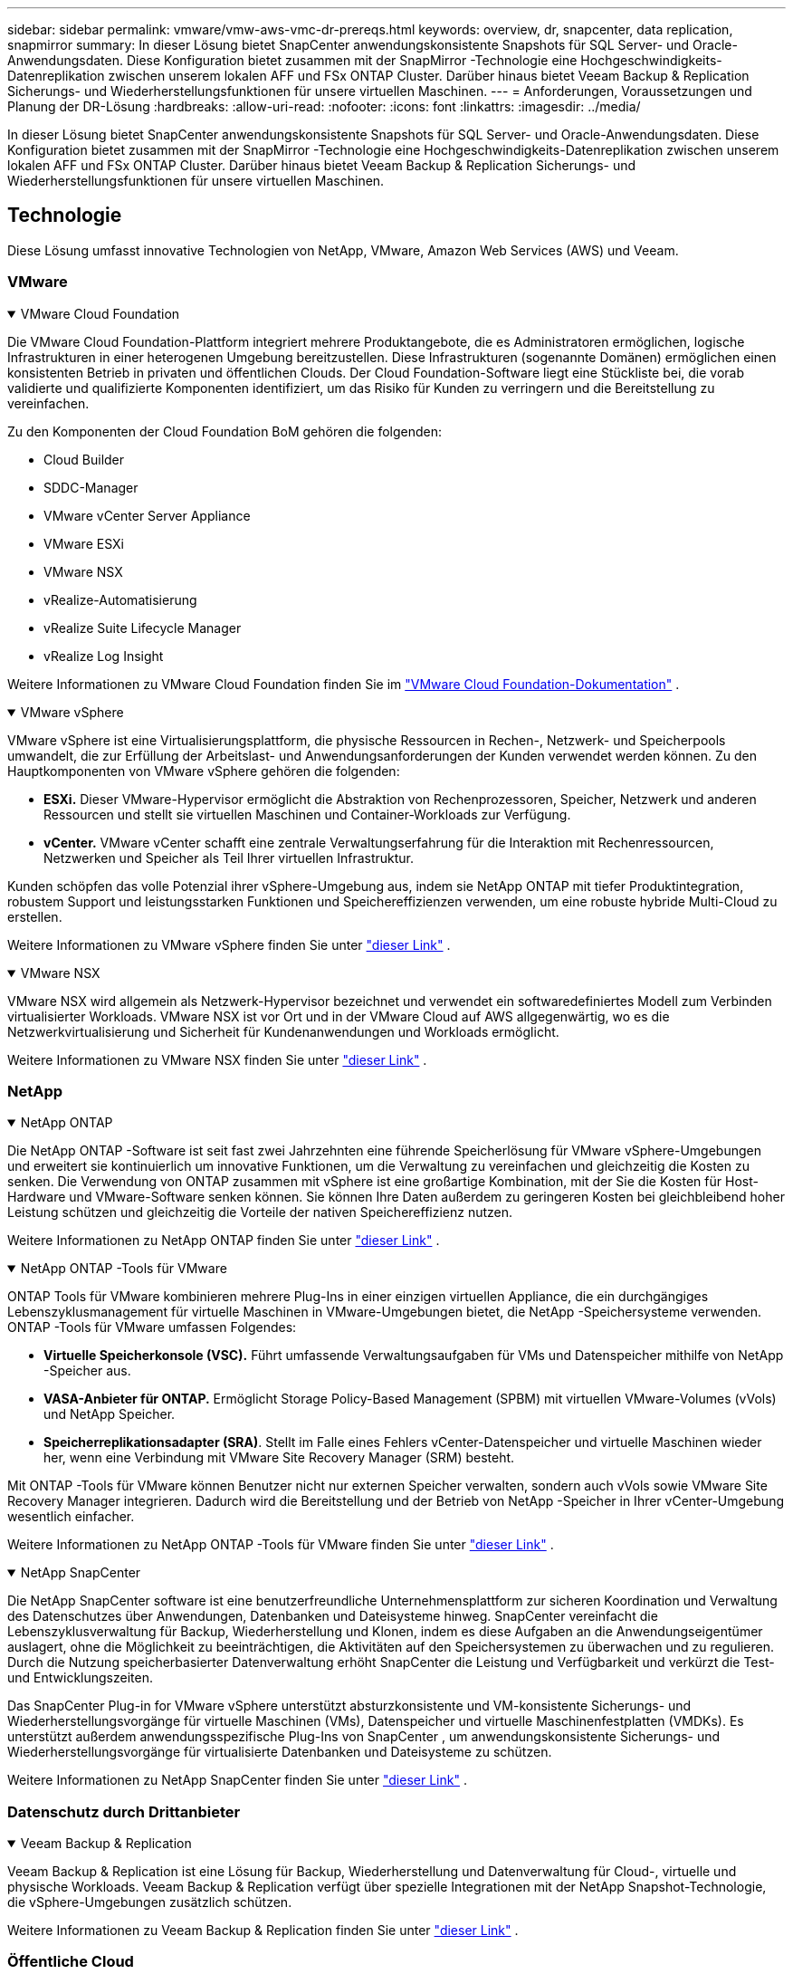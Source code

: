 ---
sidebar: sidebar 
permalink: vmware/vmw-aws-vmc-dr-prereqs.html 
keywords: overview, dr, snapcenter, data replication, snapmirror 
summary: In dieser Lösung bietet SnapCenter anwendungskonsistente Snapshots für SQL Server- und Oracle-Anwendungsdaten.  Diese Konfiguration bietet zusammen mit der SnapMirror -Technologie eine Hochgeschwindigkeits-Datenreplikation zwischen unserem lokalen AFF und FSx ONTAP Cluster.  Darüber hinaus bietet Veeam Backup & Replication Sicherungs- und Wiederherstellungsfunktionen für unsere virtuellen Maschinen. 
---
= Anforderungen, Voraussetzungen und Planung der DR-Lösung
:hardbreaks:
:allow-uri-read: 
:nofooter: 
:icons: font
:linkattrs: 
:imagesdir: ../media/


[role="lead"]
In dieser Lösung bietet SnapCenter anwendungskonsistente Snapshots für SQL Server- und Oracle-Anwendungsdaten.  Diese Konfiguration bietet zusammen mit der SnapMirror -Technologie eine Hochgeschwindigkeits-Datenreplikation zwischen unserem lokalen AFF und FSx ONTAP Cluster.  Darüber hinaus bietet Veeam Backup & Replication Sicherungs- und Wiederherstellungsfunktionen für unsere virtuellen Maschinen.



== Technologie

Diese Lösung umfasst innovative Technologien von NetApp, VMware, Amazon Web Services (AWS) und Veeam.



=== VMware

.VMware Cloud Foundation
[%collapsible%open]
====
Die VMware Cloud Foundation-Plattform integriert mehrere Produktangebote, die es Administratoren ermöglichen, logische Infrastrukturen in einer heterogenen Umgebung bereitzustellen.  Diese Infrastrukturen (sogenannte Domänen) ermöglichen einen konsistenten Betrieb in privaten und öffentlichen Clouds.  Der Cloud Foundation-Software liegt eine Stückliste bei, die vorab validierte und qualifizierte Komponenten identifiziert, um das Risiko für Kunden zu verringern und die Bereitstellung zu vereinfachen.

Zu den Komponenten der Cloud Foundation BoM gehören die folgenden:

* Cloud Builder
* SDDC-Manager
* VMware vCenter Server Appliance
* VMware ESXi
* VMware NSX
* vRealize-Automatisierung
* vRealize Suite Lifecycle Manager
* vRealize Log Insight


Weitere Informationen zu VMware Cloud Foundation finden Sie im https://docs.vmware.com/en/VMware-Cloud-Foundation/index.html["VMware Cloud Foundation-Dokumentation"^] .

====
.VMware vSphere
[%collapsible%open]
====
VMware vSphere ist eine Virtualisierungsplattform, die physische Ressourcen in Rechen-, Netzwerk- und Speicherpools umwandelt, die zur Erfüllung der Arbeitslast- und Anwendungsanforderungen der Kunden verwendet werden können.  Zu den Hauptkomponenten von VMware vSphere gehören die folgenden:

* *ESXi.*  Dieser VMware-Hypervisor ermöglicht die Abstraktion von Rechenprozessoren, Speicher, Netzwerk und anderen Ressourcen und stellt sie virtuellen Maschinen und Container-Workloads zur Verfügung.
* *vCenter.*  VMware vCenter schafft eine zentrale Verwaltungserfahrung für die Interaktion mit Rechenressourcen, Netzwerken und Speicher als Teil Ihrer virtuellen Infrastruktur.


Kunden schöpfen das volle Potenzial ihrer vSphere-Umgebung aus, indem sie NetApp ONTAP mit tiefer Produktintegration, robustem Support und leistungsstarken Funktionen und Speichereffizienzen verwenden, um eine robuste hybride Multi-Cloud zu erstellen.

Weitere Informationen zu VMware vSphere finden Sie unter https://docs.vmware.com/en/VMware-vSphere/index.html["dieser Link"^] .

====
.VMware NSX
[%collapsible%open]
====
VMware NSX wird allgemein als Netzwerk-Hypervisor bezeichnet und verwendet ein softwaredefiniertes Modell zum Verbinden virtualisierter Workloads.  VMware NSX ist vor Ort und in der VMware Cloud auf AWS allgegenwärtig, wo es die Netzwerkvirtualisierung und Sicherheit für Kundenanwendungen und Workloads ermöglicht.

Weitere Informationen zu VMware NSX finden Sie unter https://docs.vmware.com/en/VMware-NSX-T-Data-Center/index.html["dieser Link"^] .

====


=== NetApp

.NetApp ONTAP
[%collapsible%open]
====
Die NetApp ONTAP -Software ist seit fast zwei Jahrzehnten eine führende Speicherlösung für VMware vSphere-Umgebungen und erweitert sie kontinuierlich um innovative Funktionen, um die Verwaltung zu vereinfachen und gleichzeitig die Kosten zu senken. Die Verwendung von ONTAP zusammen mit vSphere ist eine großartige Kombination, mit der Sie die Kosten für Host-Hardware und VMware-Software senken können.  Sie können Ihre Daten außerdem zu geringeren Kosten bei gleichbleibend hoher Leistung schützen und gleichzeitig die Vorteile der nativen Speichereffizienz nutzen.

Weitere Informationen zu NetApp ONTAP finden Sie unter https://docs.vmware.com/en/VMware-Cloud-on-AWS/index.html["dieser Link"^] .

====
.NetApp ONTAP -Tools für VMware
[%collapsible%open]
====
ONTAP Tools für VMware kombinieren mehrere Plug-Ins in einer einzigen virtuellen Appliance, die ein durchgängiges Lebenszyklusmanagement für virtuelle Maschinen in VMware-Umgebungen bietet, die NetApp -Speichersysteme verwenden.  ONTAP -Tools für VMware umfassen Folgendes:

* *Virtuelle Speicherkonsole (VSC).*  Führt umfassende Verwaltungsaufgaben für VMs und Datenspeicher mithilfe von NetApp -Speicher aus.
* *VASA-Anbieter für ONTAP.*  Ermöglicht Storage Policy-Based Management (SPBM) mit virtuellen VMware-Volumes (vVols) und NetApp Speicher.
* *Speicherreplikationsadapter (SRA)*.  Stellt im Falle eines Fehlers vCenter-Datenspeicher und virtuelle Maschinen wieder her, wenn eine Verbindung mit VMware Site Recovery Manager (SRM) besteht.


Mit ONTAP -Tools für VMware können Benutzer nicht nur externen Speicher verwalten, sondern auch vVols sowie VMware Site Recovery Manager integrieren.  Dadurch wird die Bereitstellung und der Betrieb von NetApp -Speicher in Ihrer vCenter-Umgebung wesentlich einfacher.

Weitere Informationen zu NetApp ONTAP -Tools für VMware finden Sie unter https://docs.netapp.com/us-en/ontap-tools-vmware-vsphere/index.html["dieser Link"^] .

====
.NetApp SnapCenter
[%collapsible%open]
====
Die NetApp SnapCenter software ist eine benutzerfreundliche Unternehmensplattform zur sicheren Koordination und Verwaltung des Datenschutzes über Anwendungen, Datenbanken und Dateisysteme hinweg. SnapCenter vereinfacht die Lebenszyklusverwaltung für Backup, Wiederherstellung und Klonen, indem es diese Aufgaben an die Anwendungseigentümer auslagert, ohne die Möglichkeit zu beeinträchtigen, die Aktivitäten auf den Speichersystemen zu überwachen und zu regulieren.  Durch die Nutzung speicherbasierter Datenverwaltung erhöht SnapCenter die Leistung und Verfügbarkeit und verkürzt die Test- und Entwicklungszeiten.

Das SnapCenter Plug-in for VMware vSphere unterstützt absturzkonsistente und VM-konsistente Sicherungs- und Wiederherstellungsvorgänge für virtuelle Maschinen (VMs), Datenspeicher und virtuelle Maschinenfestplatten (VMDKs).  Es unterstützt außerdem anwendungsspezifische Plug-Ins von SnapCenter , um anwendungskonsistente Sicherungs- und Wiederherstellungsvorgänge für virtualisierte Datenbanken und Dateisysteme zu schützen.

Weitere Informationen zu NetApp SnapCenter finden Sie unter https://docs.netapp.com/us-en/snapcenter/["dieser Link"^] .

====


=== Datenschutz durch Drittanbieter

.Veeam Backup & Replication
[%collapsible%open]
====
Veeam Backup & Replication ist eine Lösung für Backup, Wiederherstellung und Datenverwaltung für Cloud-, virtuelle und physische Workloads.  Veeam Backup & Replication verfügt über spezielle Integrationen mit der NetApp Snapshot-Technologie, die vSphere-Umgebungen zusätzlich schützen.

Weitere Informationen zu Veeam Backup & Replication finden Sie unter https://www.veeam.com/vm-backup-recovery-replication-software.html["dieser Link"^] .

====


=== Öffentliche Cloud

.AWS-Identitäts- und Zugriffsverwaltung
[%collapsible%open]
====
AWS-Umgebungen enthalten eine große Vielfalt an Produkten, darunter Rechenleistung, Speicher, Datenbank, Netzwerk, Analyse und vieles mehr, um geschäftliche Herausforderungen zu lösen.  Unternehmen müssen in der Lage sein, festzulegen, wer zum Zugriff auf diese Produkte, Dienste und Ressourcen berechtigt ist.  Ebenso wichtig ist es, festzulegen, unter welchen Bedingungen Benutzer Konfigurationen manipulieren, ändern oder hinzufügen dürfen.

AWS Identity and Access Management (AIM) bietet eine sichere Kontrollebene für die Verwaltung des Zugriffs auf AWS-Dienste und -Produkte.  Richtig konfigurierte Benutzer, Zugriffsschlüssel und Berechtigungen ermöglichen die Bereitstellung von VMware Cloud auf AWS und Amazon FSx.

Weitere Informationen zu AIM finden Sie unter https://docs.aws.amazon.com/iam/index.html["dieser Link"^] .

====
.VMware Cloud auf AWS
[%collapsible%open]
====
VMware Cloud auf AWS bringt die SDDC-Software der Enterprise-Klasse von VMware in die AWS Cloud mit optimiertem Zugriff auf native AWS-Dienste.  VMware Cloud on AWS basiert auf der VMware Cloud Foundation und integriert die Rechen-, Speicher- und Netzwerkvirtualisierungsprodukte von VMware (VMware vSphere, VMware vSAN und VMware NSX) zusammen mit der VMware vCenter Server-Verwaltung, die für die Ausführung auf einer dedizierten, elastischen Bare-Metal-AWS-Infrastruktur optimiert ist.

Weitere Informationen zu VMware Cloud on AWS finden Sie unter https://docs.vmware.com/en/VMware-Cloud-on-AWS/index.html["dieser Link"^] .

====
.Amazon FSx ONTAP
[%collapsible%open]
====
Amazon FSx ONTAP ist ein voll funktionsfähiges und vollständig verwaltetes ONTAP System, das als nativer AWS-Service verfügbar ist.  Es basiert auf NetApp ONTAP und bietet vertraute Funktionen sowie die Einfachheit eines vollständig verwalteten Cloud-Dienstes.

Amazon FSx ONTAP bietet Multiprotokoll-Unterstützung für eine Vielzahl von Rechentypen, einschließlich VMware in der öffentlichen Cloud oder vor Ort.  Amazon FSx ONTAP ist heute für Anwendungsfälle mit Gastverbindung und NFS-Datenspeicher in der technischen Vorschau verfügbar und ermöglicht Unternehmen, vertraute Funktionen aus ihren lokalen Umgebungen und in der Cloud zu nutzen.

Weitere Informationen zu Amazon FSx ONTAP finden Sie unter https://aws.amazon.com/fsx/netapp-ontap/["dieser Link"] .

====


== Übersicht – Notfallwiederherstellung für mit AWS-Gastspeicher verbundene Speicher

Dieser Abschnitt enthält Anweisungen, die Benutzern dabei helfen, ihre lokalen und Cloud-Umgebungen für die Verwendung mit NetApp und VMware zu überprüfen, zu konfigurieren und zu validieren.  Insbesondere konzentriert sich diese Lösung auf den Anwendungsfall mit VMware-Gastverbindungen mit ONTAP AFF vor Ort und VMware Cloud und AWS FSx ONTAP für die Cloud.  Diese Lösung wird anhand von zwei Anwendungen demonstriert: Oracle und MS SQL in einem Notfallwiederherstellungsszenario.

.Fähigkeiten und Kenntnisse
[%collapsible%open]
====
Für den Zugriff auf Google Cloud NetApp Volumes für AWS sind die folgenden Kenntnisse und Informationen erforderlich:

* Zugriff auf und Kenntnisse über Ihre lokale VMware- und ONTAP -Umgebung.
* Zugriff auf und Kenntnisse zu VMware Cloud und AWS.
* Zugriff auf und Kenntnisse über AWS und Amazon FSx ONTAP.
* Kenntnisse Ihrer SDDC- und AWS-Ressourcen.
* Kenntnisse über die Netzwerkkonnektivität zwischen Ihren lokalen und Cloud-Ressourcen.
* Praktische Kenntnisse von Notfallwiederherstellungsszenarien.
* Praktische Kenntnisse der auf VMware bereitgestellten Anwendungen.


====
.Verwaltung
[%collapsible%open]
====
Unabhängig davon, ob Benutzer und Administratoren mit Ressourcen vor Ort oder in der Cloud interagieren, müssen sie die Möglichkeit und die Berechtigungen haben, diese Ressourcen entsprechend ihren Berechtigungen dort bereitzustellen, wo sie sie benötigen.  Das Zusammenspiel Ihrer Rollen und Berechtigungen für Ihre lokalen Systeme, einschließlich ONTAP und VMware, und Ihrer Cloud-Ressourcen, einschließlich VMware Cloud und AWS, ist für eine erfolgreiche Hybrid-Cloud-Bereitstellung von größter Bedeutung.

Die folgenden Verwaltungsaufgaben müssen vorhanden sein, um eine DR-Lösung mit VMware und ONTAP vor Ort und VMware Cloud auf AWS und FSx ONTAP zu erstellen.

* Rollen und Konten, die die Bereitstellung der folgenden Funktionen ermöglichen:
+
** ONTAP Speicherressourcen
** VMware-VMs, Datenspeicher usw.
** AWS VPC und Sicherheitsgruppen


* Bereitstellung einer lokalen VMware-Umgebung und ONTAP
* VMware Cloud-Umgebung
* Ein Amazon für FSx ONTAP -Dateisystem
* Konnektivität zwischen Ihrer lokalen Umgebung und AWS
* Konnektivität für Ihr AWS VPC


====
.Vor Ort
[%collapsible%open]
====
Die virtuelle VMware-Umgebung umfasst die Lizenzierung von ESXi-Hosts, VMware vCenter Server, NSX-Netzwerken und anderen Komponenten, wie in der folgenden Abbildung zu sehen ist.  Alle sind unterschiedlich lizenziert und es ist wichtig zu verstehen, wie die zugrunde liegenden Komponenten die verfügbare lizenzierte Kapazität verbrauchen.

image:dr-vmc-aws-002.png["Abbildung, die einen Eingabe-/Ausgabedialog zeigt oder schriftlichen Inhalt darstellt"]

.ESXi-Hosts
[%collapsible%open]
=====
Compute-Hosts in einer VMware-Umgebung werden mit ESXi bereitgestellt.  Bei Lizenzierung mit vSphere auf verschiedenen Kapazitätsstufen können virtuelle Maschinen die physischen CPUs auf jedem Host und die entsprechenden berechtigten Funktionen nutzen.

=====
.VMware vCenter
[%collapsible%open]
=====
Die Verwaltung von ESXi-Hosts und -Speicher ist eine der vielen Funktionen, die dem VMware-Administrator mit vCenter Server zur Verfügung stehen.  Ab VMware vCenter 7.0 sind je nach Lizenz drei Editionen von VMware vCenter verfügbar:

* vCenter Server Essentials
* vCenter Server Foundation
* vCenter Server Standard


=====
.VMware NSX
[%collapsible%open]
=====
VMware NSX bietet Administratoren die erforderliche Flexibilität, um erweiterte Funktionen zu aktivieren.  Die Funktionen werden abhängig von der lizenzierten Version der NSX-T Edition aktiviert:

* Professional
* Fortschrittlich
* Enterprise Plus
* Außenstelle/Zweigstelle


=====
.NetApp ONTAP
[%collapsible%open]
=====
Die Lizenzierung mit NetApp ONTAP bezieht sich darauf, wie Administratoren Zugriff auf verschiedene Funktionen und Features innerhalb des NetApp -Speichers erhalten.  Eine Lizenz ist eine Aufzeichnung einer oder mehrerer Softwareberechtigungen.  Durch die Installation von Lizenzschlüsseln, auch Lizenzcodes genannt, können Sie bestimmte Funktionen oder Dienste auf Ihrem Speichersystem nutzen.  Beispielsweise unterstützt ONTAP über die Lizenzierung alle wichtigen Industriestandard-Clientprotokolle (NFS, SMB, FC, FCoE, iSCSI und NVMe/FC).

Data ONTAP -Funktionslizenzen werden als Pakete ausgegeben, die jeweils mehrere Funktionen oder eine einzelne Funktion enthalten.  Für ein Paket ist ein Lizenzschlüssel erforderlich. Durch die Installation des Schlüssels können Sie auf alle Funktionen des Pakets zugreifen.

Es gibt folgende Lizenztypen:

* *Node-Locked-Lizenz.*  Durch die Installation einer knotengebundenen Lizenz wird ein Knoten zum Zugriff auf die lizenzierte Funktionalität berechtigt.  Damit der Cluster die lizenzierte Funktionalität nutzen kann, muss mindestens ein Knoten für die Funktionalität lizenziert sein.
* *Master-/Standortlizenz.*  Eine Master- oder Site-Lizenz ist nicht an eine bestimmte Systemseriennummer gebunden.  Wenn Sie eine Site-Lizenz installieren, haben alle Knoten im Cluster Anspruch auf die lizenzierte Funktionalität.
* *Demo-/temporäre Lizenz.*  Eine Demo- oder temporäre Lizenz läuft nach einer bestimmten Zeit ab.  Mit dieser Lizenz können Sie bestimmte Softwarefunktionen testen, ohne eine Berechtigung erwerben zu müssen.
* *Kapazitätslizenz (nur ONTAP Select und FabricPool ).*  Eine ONTAP Select Instanz wird entsprechend der Datenmenge lizenziert, die der Benutzer verwalten möchte.  Ab ONTAP 9.4 erfordert FabricPool eine Kapazitätslizenz für die Verwendung mit einer Speicherebene eines Drittanbieters (z. B. AWS).


=====
.NetApp SnapCenter
[%collapsible%open]
=====
SnapCenter erfordert mehrere Lizenzen, um Datenschutzvorgänge zu ermöglichen.  Die Art der SnapCenter -Lizenzen, die Sie installieren, hängt von Ihrer Speicherumgebung und den Funktionen ab, die Sie verwenden möchten.  Die SnapCenter Standard-Lizenz schützt Anwendungen, Datenbanken, Dateisysteme und virtuelle Maschinen.  Bevor Sie SnapCenter ein Speichersystem hinzufügen, müssen Sie eine oder mehrere SnapCenter -Lizenzen installieren.

Um den Schutz von Anwendungen, Datenbanken, Dateisystemen und virtuellen Maschinen zu ermöglichen, müssen Sie entweder eine Controller-basierte Standardlizenz auf Ihrem FAS oder AFF Speichersystem oder eine kapazitätsbasierte Standardlizenz auf Ihren ONTAP Select und Cloud Volumes ONTAP Plattformen installiert haben.

Beachten Sie die folgenden SnapCenter Backup-Voraussetzungen für diese Lösung:

* Ein Volume und eine SMB-Freigabe, die auf dem lokalen ONTAP System erstellt wurden, um die gesicherten Datenbank- und Konfigurationsdateien zu finden.
* Eine SnapMirror -Beziehung zwischen dem lokalen ONTAP -System und FSx oder CVO im AWS-Konto.  Wird zum Transportieren des Snapshots verwendet, der die gesicherte SnapCenter -Datenbank und Konfigurationsdateien enthält.
* Im Cloud-Konto installierter Windows Server, entweder auf einer EC2-Instanz oder auf einer VM im VMware Cloud SDDC.
* SnapCenter ist auf der Windows EC2-Instanz oder VM in VMware Cloud installiert.


=====
.MS SQL
[%collapsible%open]
=====
Im Rahmen dieser Lösungsvalidierung verwenden wir MS SQL, um die Notfallwiederherstellung zu demonstrieren.

Weitere Informationen zu Best Practices mit MS SQL und NetApp ONTAP finden Sie unter https://www.netapp.com/media/8585-tr4590.pdf["dieser Link"^] .

=====
.Orakel
[%collapsible%open]
=====
Im Rahmen dieser Lösungsvalidierung verwenden wir ORACLE, um die Notfallwiederherstellung zu demonstrieren.  Weitere Informationen zu Best Practices mit ORACLE und NetApp ONTAP finden Sie unter https://docs.netapp.com/us-en/ontap-apps-dbs/oracle/oracle-overview.html["dieser Link"^] .

=====
.Veeam
[%collapsible%open]
=====
Im Rahmen dieser Lösungsvalidierung verwenden wir Veeam, um die Notfallwiederherstellung zu demonstrieren.  Weitere Informationen zu Best Practices mit Veeam und NetApp ONTAP finden Sie unter https://www.veeam.com/wp-netapp-configuration-best-practices-guide.html["dieser Link"^] .

=====
====
.Wolke
[%collapsible%open]
====
.AWS
[%collapsible%open]
=====
Sie müssen in der Lage sein, die folgenden Aufgaben auszuführen:

* Stellen Sie Domänendienste bereit und konfigurieren Sie sie.
* Stellen Sie FSx ONTAP gemäß den Anwendungsanforderungen in einer bestimmten VPC bereit.
* Konfigurieren Sie VMware Cloud auf dem AWS Compute-Gateway, um Datenverkehr von FSx ONTAP zuzulassen.
* Konfigurieren Sie eine AWS-Sicherheitsgruppe, um die Kommunikation zwischen den VMware Cloud on AWS-Subnetzen und den AWS VPC-Subnetzen zu ermöglichen, in denen der FSx ONTAP -Dienst bereitgestellt wird.


=====
.VMware Cloud
[%collapsible%open]
=====
Sie müssen in der Lage sein, die folgenden Aufgaben auszuführen:

* Konfigurieren Sie das VMware Cloud on AWS SDDC.


=====
.Cloud Manager-Kontoüberprüfung
[%collapsible%open]
=====
Sie müssen in der Lage sein, Ressourcen mit NetApp Cloud Manager bereitzustellen.  Um zu überprüfen, ob dies möglich ist, führen Sie die folgenden Aufgaben aus:

* https://docs.netapp.com/us-en/bluexp-setup-admin/concept-modes.html["Registrieren Sie sich für Cloud Central"^]falls Sie das nicht bereits getan haben.
* https://docs.netapp.com/us-en/cloud-manager-setup-admin/task-logging-in.html["Melden Sie sich bei Cloud Manager an"^] .
* https://docs.netapp.com/us-en/cloud-manager-setup-admin/task-setting-up-netapp-accounts.html["Arbeitsbereiche und Benutzer einrichten"^] .
* https://docs.netapp.com/us-en/cloud-manager-setup-admin/concept-connectors.html["Erstellen eines Connectors"^] .


=====
.Amazon FSx ONTAP
[%collapsible%open]
=====
Nachdem Sie ein AWS-Konto haben, müssen Sie in der Lage sein, die folgende Aufgabe auszuführen:

* Erstellen Sie einen IAM-Administratorbenutzer, der Amazon FSx für das NetApp ONTAP Dateisystem bereitstellen kann.


=====
====
.Konfigurationsvoraussetzungen
[%collapsible%open]
====
Angesichts der unterschiedlichen Topologien der Kunden konzentriert sich dieser Abschnitt auf die Ports, die für die Kommunikation zwischen lokalen und Cloud-Ressourcen erforderlich sind.

.Erforderliche Ports und Firewall-Überlegungen
[%collapsible%open]
=====
In den folgenden Tabellen werden die Ports beschrieben, die in Ihrer gesamten Infrastruktur aktiviert werden müssen.

Eine umfassendere Liste der erforderlichen Ports für die Veeam Backup & Replication-Software finden Sie hier: https://helpcenter.veeam.com/docs/backup/vsphere/used_ports.html?zoom_highlight=port+requirements&ver=110["dieser Link"^] .

Eine umfassendere Liste der Portanforderungen für SnapCenter finden Sie unter https://docs.netapp.com/ocsc-41/index.jsp?topic=%2Fcom.netapp.doc.ocsc-isg%2FGUID-6B5E4464-FE9A-4D2A-B526-E6F4298C9550.html["dieser Link"^] .

In der folgenden Tabelle sind die Veeam-Portanforderungen für Microsoft Windows Server aufgeführt.

|===
| Aus | Zu | Protokoll | Hafen | Hinweise 


| Sicherungsserver | Microsoft Windows Server | TCP | 445 | Für die Bereitstellung von Veeam Backup & Replication-Komponenten ist ein Port erforderlich. 


| Sicherungsproxy |  | TCP | 6160 | Vom Veeam Installer Service verwendeter Standardport. 


| Sicherungsrepository |  | TCP | 2500 bis 3500 | Standardmäßiger Portbereich, der als Datenübertragungskanäle und zum Sammeln von Protokolldateien verwendet wird. 


| Mount-Server |  | TCP | 6162 | Vom Veeam Data Mover verwendeter Standardport. 
|===

NOTE: Für jede TCP-Verbindung, die ein Job verwendet, wird ein Port aus diesem Bereich zugewiesen.

In der folgenden Tabelle sind die Veeam-Portanforderungen für Linux-Server aufgeführt.

|===
| Aus | Zu | Protokoll | Hafen | Hinweise 


| Sicherungsserver | Linux-Server | TCP | 22 | Port, der als Steuerkanal von der Konsole zum Linux-Zielhost verwendet wird. 


|  |  | TCP | 6162 | Vom Veeam Data Mover verwendeter Standardport. 


|  |  | TCP | 2500 bis 3500 | Standardmäßiger Portbereich, der als Datenübertragungskanäle und zum Sammeln von Protokolldateien verwendet wird. 
|===

NOTE: Für jede TCP-Verbindung, die ein Job verwendet, wird ein Port aus diesem Bereich zugewiesen.

In der folgenden Tabelle sind die Portanforderungen für den Veeam Backup Server aufgeführt.

|===
| Aus | Zu | Protokoll | Hafen | Hinweise 


| Sicherungsserver | vCenter Server | HTTPS, TCP | 443 | Standardport für Verbindungen zum vCenter Server.  Port, der als Steuerkanal von der Konsole zum Linux-Zielhost verwendet wird. 


|  | Microsoft SQL Server, der die Konfigurationsdatenbank von Veeam Backup & Replication hostet | TCP | 1443 | Für die Kommunikation mit Microsoft SQL Server verwendeter Port, auf dem die Konfigurationsdatenbank von Veeam Backup & Replication bereitgestellt wird (wenn Sie eine Standardinstanz von Microsoft SQL Server verwenden). 


|  | DNS-Server mit Namensauflösung aller Backup-Server | TCP | 3389 | Für die Kommunikation mit dem DNS-Server verwendeter Port 
|===

NOTE: Wenn Sie vCloud Director verwenden, stellen Sie sicher, dass Sie Port 443 auf den zugrunde liegenden vCenter-Servern öffnen.

In der folgenden Tabelle sind die Portanforderungen für den Veeam Backup Proxy aufgeführt.

|===
| Aus | Zu | Protokoll | Hafen | Hinweise 


| Sicherungsserver | Sicherungsproxy | TCP | 6210 | Vom Veeam Backup VSS Integration Service verwendeter Standardport zum Erstellen eines VSS-Snapshots während der SMB-Dateifreigabesicherung. 


| Sicherungsproxy | vCenter Server | TCP | 1443 | Standardport des VMware-Webdienstes, der in den vCenter-Einstellungen angepasst werden kann. 
|===
In der folgenden Tabelle sind die Portanforderungen für SnapCenter aufgeführt.

|===
| Anschlusstyp | Protokoll | Hafen | Hinweise 


| SnapCenter -Verwaltungsport | HTTPS | 8146 | Dieser Port wird für die Kommunikation zwischen dem SnapCenter -Client (dem SnapCenter -Benutzer) und dem SnapCenter Server verwendet.  Wird auch für die Kommunikation von den Plug-In-Hosts zum SnapCenter -Server verwendet. 


| SnapCenter SMCore-Kommunikationsport | HTTPS | 8043 | Dieser Port wird für die Kommunikation zwischen dem SnapCenter Server und den Hosts verwendet, auf denen die SnapCenter Plug-Ins installiert sind. 


| Windows-Plug-In-Hosts, Installation | TCP | 135, 445 | Diese Ports werden für die Kommunikation zwischen dem SnapCenter Server und dem Host verwendet, auf dem das Plug-In installiert wird.  Die Anschlüsse können nach der Installation geschlossen werden.  Darüber hinaus durchsucht Windows Instrumentation Services die Ports 49152 bis 65535, die geöffnet sein müssen. 


| Linux-Plug-in-Hosts, Installation | SSH | 22 | Diese Ports werden für die Kommunikation zwischen dem SnapCenter Server und dem Host verwendet, auf dem das Plug-In installiert wird.  Die Ports werden von SnapCenter verwendet, um Binärdateien von Plug-in-Paketen auf Linux-Plug-in-Hosts zu kopieren. 


| SnapCenter Plug-Ins-Paket für Windows/Linux | HTTPS | 8145 | Dieser Port wird für die Kommunikation zwischen SMCore und Hosts verwendet, auf denen die SnapCenter Plug-Ins installiert sind. 


| VMware vSphere vCenter Server-Port | HTTPS | 443 | Dieser Port wird für die Kommunikation zwischen dem SnapCenter -Plug-in für VMware vSphere und dem vCenter-Server verwendet. 


| SnapCenter -Plug-in für Vmware vSphere-Port | HTTPS | 8144 | Dieser Port wird für die Kommunikation vom vCenter vSphere-Webclient und vom SnapCenter -Server verwendet. 
|===
=====
====


== Vernetzung

Diese Lösung erfordert eine erfolgreiche Kommunikation vom lokalen ONTAP -Cluster zu den Netzwerkadressen des AWS FSx ONTAP Interconnect-Clusters, um NetApp SyncMirror -Vorgänge durchzuführen.  Außerdem muss ein Veeam-Backup-Server Zugriff auf einen AWS S3-Bucket haben.  Anstatt den Internettransport zu verwenden, kann eine vorhandene VPN- oder Direct Connect-Verbindung als private Verbindung zu einem S3-Bucket verwendet werden.

.Vor Ort
[%collapsible%open]
====
ONTAP unterstützt alle wichtigen Speicherprotokolle, die für die Virtualisierung verwendet werden, einschließlich iSCSI, Fibre Channel (FC), Fibre Channel over Ethernet (FCoE) oder Non-Volatile Memory Express over Fibre Channel (NVMe/FC) für SAN-Umgebungen.  ONTAP unterstützt auch NFS (v3 und v4.1) und SMB oder S3 für Gastverbindungen.  Sie können frei wählen, was für Ihre Umgebung am besten geeignet ist, und Sie können Protokolle nach Bedarf auf einem einzigen System kombinieren.  Sie können beispielsweise die allgemeine Nutzung von NFS-Datenspeichern mit einigen iSCSI-LUNs oder Gastfreigaben erweitern.

Diese Lösung nutzt NFS-Datenspeicher für lokale Datenspeicher für Gast-VMDKs und sowohl iSCSI als auch NFS für Gastanwendungsdaten.

.Client-Netzwerke
[%collapsible%open]
=====
VMkernel-Netzwerkports und softwaredefinierte Netzwerke bieten Konnektivität für ESXi-Hosts und ermöglichen ihnen die Kommunikation mit Elementen außerhalb der VMware-Umgebung.  Die Konnektivität hängt vom Typ der verwendeten VMkernel-Schnittstellen ab.

Für diese Lösung wurden die folgenden VMkernel-Schnittstellen konfiguriert:

* Management
* vMotion
* NFS
* iSCSI


=====
.Bereitgestellte Speichernetzwerke
[%collapsible%open]
=====
Eine LIF (logische Schnittstelle) stellt einen Netzwerkzugriffspunkt zu einem Knoten im Cluster dar.  Dies ermöglicht die Kommunikation mit den virtuellen Speichermaschinen, auf denen die von den Clients aufgerufenen Daten gespeichert sind.  Sie können LIFs auf Ports konfigurieren, über die der Cluster Kommunikationen über das Netzwerk sendet und empfängt.

Für diese Lösung werden LIFs für die folgenden Speicherprotokolle konfiguriert:

* NFS
* iSCSI


=====
====
.Cloud-Konnektivitätsoptionen
[%collapsible%open]
====
Kunden haben viele Optionen, wenn sie ihre lokale Umgebung mit Cloud-Ressourcen verbinden, einschließlich der Bereitstellung von VPN- oder Direct Connect-Topologien.

.Virtuelles privates Netzwerk (VPN)
[%collapsible%open]
=====
VPNs (Virtual Private Networks) werden häufig verwendet, um einen sicheren IPSec-Tunnel mit internetbasierten oder privaten MPLS-Netzwerken zu erstellen.  Ein VPN lässt sich leicht einrichten, allerdings mangelt es ihm an Zuverlässigkeit (wenn es internetbasiert ist) und Geschwindigkeit.  Der Endpunkt kann am AWS VPC oder am VMware Cloud SDDC beendet werden.  Für diese Notfallwiederherstellungslösung haben wir vom lokalen Netzwerk aus eine Verbindung zu AWS FSx ONTAP hergestellt.  Daher kann es am AWS VPC (Virtual Private Gateway oder Transit Gateway) beendet werden, an dem FSx ONTAP angeschlossen ist.

Die VPN-Einrichtung kann routen- oder richtlinienbasiert erfolgen.  Bei einem routenbasierten Setup tauschen die Endpunkte die Routen automatisch aus und das Setup lernt die Route zu den neu erstellten Subnetzen.  Bei einer richtlinienbasierten Einrichtung müssen Sie die lokalen und Remote-Subnetze definieren und die Routen aktualisieren, wenn neue Subnetze hinzugefügt werden und ihnen die Kommunikation im IPSec-Tunnel gestattet wird.


NOTE: Wenn der IPSec-VPN-Tunnel nicht auf dem Standard-Gateway erstellt wird, müssen Remote-Netzwerkrouten über den lokalen VPN-Tunnelendpunkt in Routentabellen definiert werden.

Die folgende Abbildung zeigt typische VPN-Verbindungsoptionen.

image:dr-vmc-aws-003.png["Abbildung, die einen Eingabe-/Ausgabedialog zeigt oder schriftlichen Inhalt darstellt"]

=====
.Direktverbindung
[%collapsible%open]
=====
Direct Connect bietet eine dedizierte Verbindung zum AWS-Netzwerk.  Dedizierte Verbindungen erstellen Links zu AWS über einen 1-Gbit/s-, 10-Gbit/s- oder 100-Gbit/s-Ethernet-Port.  AWS Direct Connect-Partner stellen gehostete Verbindungen über vordefinierte Netzwerkverbindungen zwischen sich und AWS bereit und sind von 50 Mbit/s bis zu 10 Gbit/s verfügbar.  Standardmäßig ist der Datenverkehr unverschlüsselt.  Es stehen jedoch Optionen zur Verfügung, um den Datenverkehr mit MACsec oder IPsec zu sichern.  MACsec bietet Layer-2-Verschlüsselung, während IPsec Layer-3-Verschlüsselung bietet.  MACsec bietet mehr Sicherheit, indem es verbirgt, welche Geräte kommunizieren.

Kunden müssen ihre Router-Ausrüstung an einem AWS Direct Connect-Standort haben.  Um dies einzurichten, können Sie mit dem AWS Partner Network (APN) zusammenarbeiten.  Zwischen diesem Router und dem AWS-Router wird eine physische Verbindung hergestellt.  Um den Zugriff auf FSx ONTAP auf VPC zu ermöglichen, benötigen Sie entweder eine private virtuelle Schnittstelle oder eine virtuelle Transitschnittstelle von Direct Connect zu einer VPC.  Bei einer privaten virtuellen Schnittstelle ist die Skalierbarkeit der Direct Connect-Verbindung zur VPC eingeschränkt.

Die folgende Abbildung zeigt die Optionen der Direct Connect-Schnittstelle.

image:dr-vmc-aws-004.png["Abbildung, die einen Eingabe-/Ausgabedialog zeigt oder schriftlichen Inhalt darstellt"]

=====
.Transit-Gateway
[%collapsible%open]
=====
Das Transit-Gateway ist eine Konstruktion auf Regionsebene, die eine erhöhte Skalierbarkeit einer Direct Connect-to-VPC-Verbindung innerhalb einer Region ermöglicht.  Wenn eine regionsübergreifende Verbindung erforderlich ist, müssen die Transit-Gateways per Peering verbunden werden.  Weitere Informationen finden Sie im https://docs.aws.amazon.com/directconnect/latest/UserGuide/Welcome.html["AWS Direct Connect-Dokumentation"^] .

=====
====
.Überlegungen zum Cloud-Netzwerk
[%collapsible%open]
====
In der Cloud wird die zugrunde liegende Netzwerkinfrastruktur vom Cloud-Dienstanbieter verwaltet, während Kunden die VPC-Netzwerke, Subnetze, Routentabellen usw. in AWS verwalten müssen.  Sie müssen auch NSX-Netzwerksegmente am Compute-Edge verwalten.  SDDC gruppiert Routen für das externe VPC und Transit Connect.

Wenn FSx ONTAP mit Multi-AZ-Verfügbarkeit auf einer mit VMware Cloud verbundenen VPC bereitgestellt wird, erhält der iSCSI-Verkehr die erforderlichen Routentabellen-Updates, um die Kommunikation zu ermöglichen.  Standardmäßig ist für die Multi-AZ-Bereitstellung keine Route von VMware Cloud zum FSx ONTAP NFS/SMB-Subnetz auf der verbundenen VPC verfügbar.  Um diese Route zu definieren, haben wir die VMware Cloud SDDC-Gruppe verwendet, ein von VMware verwaltetes Transit-Gateway, um die Kommunikation zwischen den VMware Cloud SDDCs in derselben Region sowie mit externen VPCs und anderen Transit-Gateways zu ermöglichen.


NOTE: Mit der Verwendung eines Transit-Gateways sind Datenübertragungskosten verbunden.  Regionale Kostendetails finden Sie unter https://aws.amazon.com/transit-gateway/pricing/["dieser Link"^] .

VMware Cloud SDDC kann in einer einzigen Verfügbarkeitszone bereitgestellt werden, was einem einzigen Rechenzentrum entspricht.  Es ist auch eine Stretch-Cluster-Option verfügbar, die einer NetApp MetroCluster Lösung ähnelt und im Falle eines Ausfalls der Verfügbarkeitszone eine höhere Verfügbarkeit und geringere Ausfallzeiten bieten kann.

Um die Datenübertragungskosten zu minimieren, halten Sie die VMware Cloud SDDC- und AWS-Instanzen oder -Dienste in derselben Verfügbarkeitszone.  Es ist besser, eine Übereinstimmung mit der ID einer Verfügbarkeitszone als mit einem Namen herzustellen, da AWS die kontospezifische AZ-Bestellliste bereitstellt, um die Last auf die Verfügbarkeitszonen zu verteilen.  Beispielsweise kann ein Konto (US-East-1a) auf die AZ-ID 1 verweisen, während ein anderes Konto (US-East-1c) auf die AZ-ID 1 verweisen kann.  Die ID der Verfügbarkeitszone kann auf verschiedene Arten abgerufen werden.  Im folgenden Beispiel haben wir die AZ-ID aus dem VPC-Subnetz abgerufen.

image:dr-vmc-aws-005.png["Abbildung, die einen Eingabe-/Ausgabedialog zeigt oder schriftlichen Inhalt darstellt"]

Im VMware Cloud SDDC wird das Netzwerk mit NSX verwaltet und das Edge-Gateway (Tier-0-Router), das den Uplink-Port für den Nord-Süd-Verkehr verwaltet, ist mit dem AWS VPC verbunden.  Das Compute-Gateway und die Management-Gateways (Tier-1-Router) verarbeiten den Ost-West-Verkehr.  Wenn die Uplink-Ports des Edge stark genutzt werden, können Sie Verkehrsgruppen erstellen, die mit bestimmten Host-IPs oder Subnetzen verknüpft werden.  Durch die Erstellung einer Verkehrsgruppe werden zusätzliche Randknoten erstellt, um den Verkehr zu trennen.  Überprüfen Sie die https://docs.vmware.com/en/VMware-Cloud-on-AWS/services/com.vmware.vmc-aws-networking-security/GUID-306D3EDC-F94E-4216-B306-413905A4A784.html["VMware-Dokumentation"^] zur Mindestanzahl an vSphere-Hosts, die für die Verwendung eines Multi-Edge-Setups erforderlich sind.

.Client-Netzwerke
[%collapsible%open]
=====
Wenn Sie das VMware Cloud SDDC bereitstellen, sind die VMKernel-Ports bereits konfiguriert und zur Nutzung bereit.  VMware verwaltet diese Ports und es müssen keine Updates durchgeführt werden.

Die folgende Abbildung zeigt Beispielinformationen zum Host-VMkernel.

image:dr-vmc-aws-006.png["Abbildung, die einen Eingabe-/Ausgabedialog zeigt oder schriftlichen Inhalt darstellt"]

=====
.Bereitgestellte Speichernetzwerke (iSCSI, NFS)
[%collapsible%open]
=====
Für VM-Gastspeichernetzwerke erstellen wir normalerweise Portgruppen.  Mit NSX erstellen wir Segmente, die auf vCenter als Portgruppen genutzt werden.  Da sich Speichernetzwerke in einem routingfähigen Subnetz befinden, können Sie mit der Standard-NIC auf die LUNs zugreifen oder die NFS-Exporte mounten, ohne separate Netzwerksegmente erstellen zu müssen.  Um den Speicherverkehr zu trennen, können Sie zusätzliche Segmente erstellen, Regeln definieren und die MTU-Größe dieser Segmente steuern.  Um Fehlertoleranz zu gewährleisten, ist es besser, mindestens zwei Segmente für das Speichernetzwerk zu reservieren.  Wie bereits erwähnt, können Sie, wenn die Uplink-Bandbreite zum Problem wird, Verkehrsgruppen erstellen und IP-Präfixe und Gateways zuweisen, um ein quellenbasiertes Routing durchzuführen.

Wir empfehlen, die Segmente im DR SDDC mit der Quellumgebung abzugleichen, um zu verhindern, dass beim Failover die Zuordnung der Netzwerksegmente erraten wird.

=====
.Sicherheitsgruppen
[%collapsible%open]
=====
Viele Sicherheitsoptionen bieten eine sichere Kommunikation im AWS VPC- und VMware Cloud SDDC-Netzwerk.  Innerhalb des VMware Cloud SDDC-Netzwerks können Sie den NSX-Trace-Flow verwenden, um den Pfad einschließlich der verwendeten Regeln zu identifizieren.  Anschließend können Sie einen Netzwerkanalysator im VPC-Netzwerk verwenden, um den Pfad zu identifizieren, der während des Flusses verwendet wird, einschließlich der Routentabellen, Sicherheitsgruppen und Netzwerkzugriffskontrolllisten.

=====
====


== Storage

Systeme der NetApp AFF A-Serie bieten eine leistungsstarke Speicherinfrastruktur mit flexiblen, Cloud-fähigen Datenverwaltungsoptionen, um eine Vielzahl von Unternehmensszenarien abzudecken.  In dieser Lösung haben wir ein ONTAP AFF A300 als unser primäres lokales Speichersystem verwendet.

In der Lösung wurden NetApp ONTAP sowie ONTAP Tools für VMware und SnapCenter verwendet, um umfassende Verwaltungs- und Anwendungssicherungsfunktionen bereitzustellen, die eng in VMware vSphere integriert sind.

.Vor Ort
[%collapsible%open]
====
Wir haben ONTAP -Speicher für die VMware-Datenspeicher verwendet, die die virtuellen Maschinen und ihre VMDK-Dateien gehostet haben.  VMware unterstützt mehrere Speicherprotokolle für verbundene Datenspeicher und in dieser Lösung haben wir NFS-Volumes für Datenspeicher auf den ESXi-Hosts verwendet.  ONTAP -Speichersysteme unterstützen jedoch alle von VMware unterstützten Protokolle.

Die folgende Abbildung zeigt die VMware-Speicheroptionen.

image:dr-vmc-aws-007.png["Abbildung, die einen Eingabe-/Ausgabedialog zeigt oder schriftlichen Inhalt darstellt"]

ONTAP Volumes wurden sowohl für iSCSI- als auch für NFS-Gastspeicher für unsere Anwendungs-VMs verwendet.  Wir haben die folgenden Speicherprotokolle für Anwendungsdaten verwendet:

* NFS-Volumes für mit dem Gast verbundene Oracle-Datenbankdateien.
* iSCSI-LUNs für mit Gästen verbundene Microsoft SQL Server-Datenbanken und Transaktionsprotokolle.


|===
| Betriebssystem | Datenbanktyp | Speicherprotokoll | Bandbeschreibung 


| Windows Server 2019 | SQL Server 2019 | iSCSI | Datenbankdateien 


|  |  | iSCSI | Protokolldateien 


| Oracle Linux 8,5 | Oracle 19c | NFS | Oracle-Binärdatei 


|  |  | NFS | Oracle-Daten 


|  |  | NFS | Oracle-Wiederherstellungsdateien 
|===
Wir haben ONTAP Speicher auch für das primäre Veeam-Backup-Repository sowie als Backup-Ziel für die SnapCenter -Datenbank-Backups verwendet.

* SMB-Freigabe für das Veeam-Sicherungsrepository.
* SMB-Freigabe als Ziel für die SnapCenter -Datenbanksicherungen.


====
.Cloud-Speicher
[%collapsible%open]
====
Diese Lösung umfasst VMware Cloud auf AWS zum Hosten virtueller Maschinen, die im Rahmen des Failover-Prozesses wiederhergestellt werden.  Zum Zeitpunkt der Erstellung dieses Dokuments unterstützt VMware vSAN-Speicher für die Datenspeicher, die die VMs und VMDKs hosten.

FSx ONTAP wird als sekundärer Speicher für Anwendungsdaten verwendet, die mit SnapCenter und SyncMirror gespiegelt werden.  Als Teil des Failover-Prozesses wird der FSx ONTAP Cluster in einen primären Speicher umgewandelt und die Datenbankanwendungen können ihre normale Funktion auf dem FSx-Speichercluster wieder aufnehmen.

.Amazon FSx ONTAP Setup
[%collapsible%open]
=====
Um AWS FSx ONTAP mit Cloud Manager bereitzustellen, folgen Sie den Anweisungen unter https://docs.netapp.com/us-en/cloud-manager-fsx-ontap/start/task-getting-started-fsx.html["dieser Link"^] .

Nachdem FSx ONTAP bereitgestellt wurde, ziehen Sie die lokalen ONTAP -Instanzen per Drag & Drop in FSx ONTAP , um mit der Replikationseinrichtung der Volumes zu beginnen.

Die folgende Abbildung zeigt unsere FSx ONTAP Umgebung.

image:dr-vmc-aws-008.png["Abbildung, die einen Eingabe-/Ausgabedialog zeigt oder schriftlichen Inhalt darstellt"]

=====
.Netzwerkschnittstellen erstellt
[%collapsible%open]
=====
FSx ONTAP verfügt über vorkonfigurierte und einsatzbereite Netzwerkschnittstellen für iSCSI-, NFS-, SMB- und Cluster-übergreifende Netzwerke.

=====
.VM-Datenspeicher
[%collapsible%open]
=====
Das VMware Cloud SDDC verfügt über zwei VSAN-Datenspeicher namens `vsandatastore` Und `workloaddatastore` .  Wir verwendeten `vsandatastore` zum Hosten von Verwaltungs-VMs mit auf Cloudadmin-Anmeldeinformationen beschränktem Zugriff.  Für die Arbeitslasten verwendeten wir `workloaddatastore` .

=====
====


== Berechnen

VMware vSphere bietet virtualisierte Infrastruktur im Rechenzentrum und bei allen großen Cloud-Anbietern.  Dieses Ökosystem ist ideal für Notfallwiederherstellungsszenarien, bei denen die virtualisierte Datenverarbeitung unabhängig vom Standort konsistent bleibt.  Diese Lösung nutzt virtualisierte Rechenressourcen von VMware sowohl am Rechenzentrumsstandort als auch in der VMware Cloud auf AWS.

.Vor Ort
[%collapsible%open]
====
Diese Lösung verwendet HPE Proliant DL360 Gen 10-Server mit VMware vSphere v7.0U3.  Wir haben sechs Compute-Instanzen bereitgestellt, um ausreichende Ressourcen für unseren SQL-Server und unsere Oracle-Server bereitzustellen.

Wir haben 10 Windows Server 2019-VMs mit SQL Server 2019 und unterschiedlichen Datenbankgrößen sowie 10 Oracle Linux 8.5-VMs mit Oracle 19c und ebenfalls unterschiedlichen Datenbankgrößen bereitgestellt.

====
.Wolke
[%collapsible%open]
====
Wir haben ein SDDC in VMware Cloud auf AWS mit zwei Hosts bereitgestellt, um ausreichende Ressourcen zum Ausführen der von unserem primären Standort wiederhergestellten virtuellen Maschinen bereitzustellen.

image:dr-vmc-aws-009.png["Abbildung, die einen Eingabe-/Ausgabedialog zeigt oder schriftlichen Inhalt darstellt"]

====


== BlueXP backup and recovery und Wiederherstellungstools

Um ein Failover unserer Anwendungs-VMs und Datenbank-Volumes auf VMware Cloud Volume-Dienste durchzuführen, die in AWS ausgeführt werden, war es notwendig, eine laufende Instanz sowohl von SnapCenter Server als auch von Veeam Backup and Replication Server zu installieren und zu konfigurieren.  Nach Abschluss des Failovers müssen diese Tools auch so konfiguriert werden, dass sie den normalen Sicherungsvorgang wieder aufnehmen, bis ein Failback zum lokalen Rechenzentrum geplant und ausgeführt wird.

.Bereitstellung von Backup-Tools
[%collapsible%open]
====
SnapCenter -Server und Veeam Backup & Replication-Server können im VMware Cloud SDDC oder auf EC2-Instanzen installiert werden, die sich in einem VPC mit Netzwerkkonnektivität zur VMware Cloud-Umgebung befinden.

.SnapCenter Server
[%collapsible%open]
=====
Die SnapCenter software ist auf der NetApp Support-Site verfügbar und kann auf Microsoft Windows-Systemen installiert werden, die sich entweder in einer Domäne oder Arbeitsgruppe befinden.  Eine ausführliche Planungshilfe und Installationsanleitung finden Sie auf derlink:https://docs.netapp.com/us-en/snapcenter/install/install_workflow.html["NetApp Dokumentationszentrum"^] .

Die SnapCenter software finden Sie unter https://mysupport.netapp.com["dieser Link"^] .

=====
.Veeam Backup & Replikationsserver
[%collapsible%open]
=====
Sie können den Veeam Backup & Replication-Server auf einem Windows-Server in VMware Cloud on AWS oder auf einer EC2-Instanz installieren.  Ausführliche Anleitungen zur Implementierung finden Sie im https://www.veeam.com/documentation-guides-datasheets.html["Veeam Help Center Technische Dokumentation"^] .

=====
====
.Sicherungstools und -konfiguration
[%collapsible%open]
====
Nach der Installation müssen SnapCenter und Veeam Backup & Replication so konfiguriert werden, dass sie die erforderlichen Aufgaben zum Wiederherstellen von Daten in VMware Cloud auf AWS ausführen.

. SnapCenter -Konfiguration


[]
=====
Um Anwendungsdaten wiederherzustellen, die auf FSx ONTAP gespiegelt wurden, müssen Sie zunächst eine vollständige Wiederherstellung der lokalen SnapCenter Datenbank durchführen.  Nachdem dieser Vorgang abgeschlossen ist, wird die Kommunikation mit den VMs wiederhergestellt und Anwendungssicherungen können nun mit FSx ONTAP als primärem Speicher fortgesetzt werden.

Eine Liste der Schritte, die auf dem SnapCenter Server in AWS ausgeführt werden müssen, finden Sie im Abschnittlink:vmw-aws-vmc-guest-storage-dr.html#deploy-secondary-snapcenter["Sekundären Windows SnapCenter -Server bereitstellen"] .

=====
.Veeam Backup & Replication-Konfiguration
[%collapsible%open]
=====
Um virtuelle Maschinen wiederherzustellen, die im Amazon S3-Speicher gesichert wurden, muss der Veeam-Server auf einem Windows-Server installiert und für die Kommunikation mit VMware Cloud, FSx ONTAP und dem S3-Bucket konfiguriert werden, der das ursprüngliche Sicherungsrepository enthält.  Außerdem muss auf FSx ONTAP ein neues Backup-Repository konfiguriert sein, um nach der Wiederherstellung neue Backups der VMs durchzuführen.

Eine vollständige Liste der erforderlichen Schritte zum Abschließen des Failovers der Anwendungs-VMs finden Sie im Abschnittlink:vmw-aws-vmc-guest-storage-dr.html#deploy-secondary-veeam["Sekundären Veeam Backup  Replication Server bereitstellen"] .

=====
====